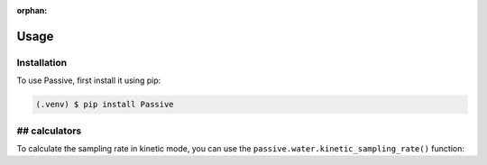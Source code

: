 :orphan:
Usage
=====

Installation
------------

To use Passive, first install it using pip:

.. code-block:: console

   (.venv) $ pip install Passive

## calculators
----------------

To calculate the sampling rate in kinetic mode,
you can use the ``passive.water.kinetic_sampling_rate()`` function:


